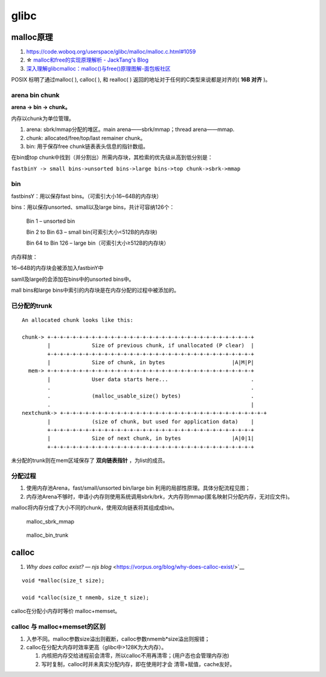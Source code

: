 

glibc
==========

malloc原理
----------
1. https://code.woboq.org/userspace/glibc/malloc/malloc.c.html#1059
2. ☆ `malloc和free的实现原理解析 - JackTang's Blog  <https://jacktang816.github.io/post/mallocandfree/>`__
3. `深入理解glibcmalloc：malloc()与free()原理图解-面包板社区  <https://www.eet-china.com/mp/a108677.html>`__

POSIX 标明了通过malloc( ), calloc( ), 和 realloc( ) 返回的地址对于任何的C类型来说都是对齐的( **16B 对齐** )。

arena bin chunk
~~~~~~~~~~~~~~~~~
**arena -> bin -> chunk。** 

内存以chunk为单位管理。


1. arena: sbrk/mmap分配的堆区。main arena——sbrk/mmap；thread arena——mmap.
2. chunk: allocated/free/top/last remainer chunk。
3. bin: 用于保存free chunk链表表头信息的指针数组。


在bin或top chunk中找到（并分割出）所需内存块，其检索的优先级从高到低分别是：

``fastbinY -> small bins->unsorted bins->large bins->top chunk->sbrk->mmap``

bin
~~~~~~~~~
fastbinsY：用以保存fast bins。（可索引大小16~64B的内存块）

bins：用以保存unsorted、small以及large bins，共计可容纳126个：

    Bin 1 – unsorted bin

    Bin 2 to Bin 63 – small bin(可索引大小<512B的内存块)

    Bin 64 to Bin 126 – large bin（可索引大小≥512B的内存块）


内存释放：

16~64B的内存块会被添加入fastbinY中

samll及large的会添加在bins中的unsorted bins中。

mall bins和large bins中索引的内存块是在内存分配的过程中被添加的。


已分配的trunk
~~~~~~~~~~~~~~~~

::

    An allocated chunk looks like this:

    chunk-> +-+-+-+-+-+-+-+-+-+-+-+-+-+-+-+-+-+-+-+-+-+-+-+-+-+-+-+-+-+-+-+-+
            |             Size of previous chunk, if unallocated (P clear)  |
            +-+-+-+-+-+-+-+-+-+-+-+-+-+-+-+-+-+-+-+-+-+-+-+-+-+-+-+-+-+-+-+-+
            |             Size of chunk, in bytes                     |A|M|P|
      mem-> +-+-+-+-+-+-+-+-+-+-+-+-+-+-+-+-+-+-+-+-+-+-+-+-+-+-+-+-+-+-+-+-+
            |             User data starts here...                          .
            .                                                               .
            .             (malloc_usable_size() bytes)                      .
            .                                                               |
    nextchunk-> +-+-+-+-+-+-+-+-+-+-+-+-+-+-+-+-+-+-+-+-+-+-+-+-+-+-+-+-+-+-+-+-+
            |             (size of chunk, but used for application data)    |
            +-+-+-+-+-+-+-+-+-+-+-+-+-+-+-+-+-+-+-+-+-+-+-+-+-+-+-+-+-+-+-+-+
            |             Size of next chunk, in bytes                |A|0|1|
            +-+-+-+-+-+-+-+-+-+-+-+-+-+-+-+-+-+-+-+-+-+-+-+-+-+-+-+-+-+-+-+-+



未分配的trunk则在mem区域保存了 **双向链表指针** ，为list的成员。


分配过程
~~~~~~~~~
1. 使用内存池Arena，fast/small/unsorted bin/large bin 利用的局部性原理。具体分配流程见图；
2. 内存池Arena不够时，申请小内存则使用系统调用sbrk/brk，大内存则mmap(匿名映射只分配内存，无对应文件)。


malloc将内存分成了大小不同的chunk，使用双向链表将其组成成bin。

.. figure:: /images/malloc_sbrk_mmap.png

    malloc_sbrk_mmap


.. figure:: /images/malloc_bin_trunk.jpg

    malloc_bin_trunk


calloc
--------------
1. `Why does calloc exist? — njs blog` <https://vorpus.org/blog/why-does-calloc-exist/>`__

::

    void *malloc(size_t size);

    void *calloc(size_t nmemb, size_t size);


calloc在分配小内存时等价 malloc+memset。

calloc 与 malloc+memset的区别
~~~~~~~~~~~~~~~~~~~~~~~~~~~~~~~~

1. 入参不同。malloc参数size溢出则截断，calloc参数nmemb*size溢出则报错；
2. calloc在分配大内存时效率更高（glibc中>128K为大内存）。

   1) 内核把内存交给进程前会清零，所以calloc不用再清零；(用户态也会管理内存池)
   2) 写时复制，calloc时并未真实分配内存，即在使用时才会 清零+赋值，cache友好。